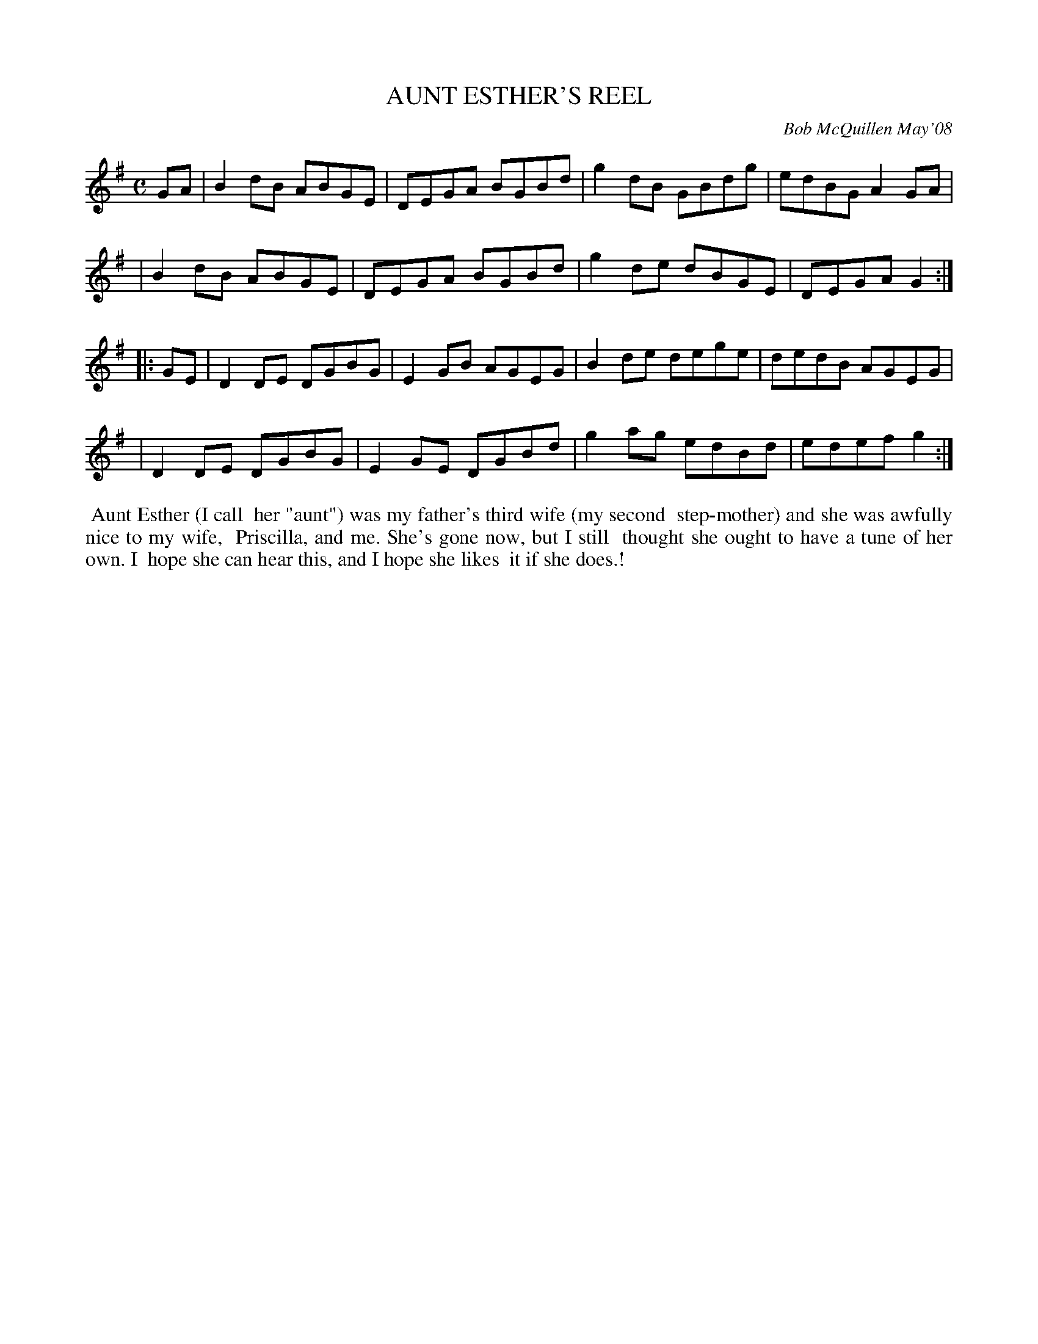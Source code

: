 X: 14005
T: AUNT ESTHER'S REEL
C: Bob McQuillen May'08
B: Bob's Note Book 14 #5
%R: reel
%D:2008
Z: 2020 John Chambers <jc:trillian.mit.edu>
M: C	% The book has no time signature here.
L: 1/8
K: G
GA \
| B2dB ABGE | DEGA BGBd | g2dB GBdg | edBG A2GA |
| B2dB ABGE | DEGA BGBd | g2de dBGE | DEGA G2  :|
|: GE \
| D2DE DGBG | E2GB AGEG | B2de dege | dedB AGEG |
| D2DE DGBG | E2GE DGBd | g2ag edBd | edef g2  :|
%%begintext align
%% Aunt Esther (I call
%% her "aunt") was my father's third wife (my second
%% step-mother) and she was awfully nice to my wife,
%% Priscilla, and me. She's gone now, but I still
%% thought she ought to have a tune of her own. I
%% hope she can hear this, and I hope she likes
%% it if she does.!
%%endtext

